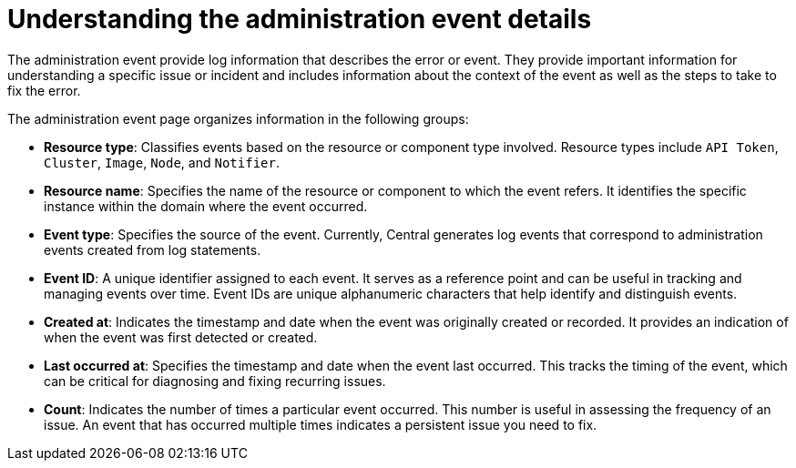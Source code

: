 // Module included in the following assemblies:
//
// *operating/using-the-administration-events-dashboard.adoc

:_mod-docs-content-type: CONCEPT
[id="understanding-the-administration-event-details_{context}"]
= Understanding the administration event details

The administration event provide log information that describes the error or event. They provide important information for understanding a specific issue or incident and includes information about the context of the event as well as the steps to take to fix the error.

The administration event page organizes information in the following groups:

* *Resource type*: Classifies events based on the resource or component type involved. Resource types include `API Token`, `Cluster`, `Image`, `Node`, and `Notifier`.
* *Resource name*: Specifies the name of the resource or component to which the event refers. It identifies the specific instance within the domain where the event occurred.
* *Event type*: Specifies the source of the event. Currently, Central generates log events that correspond to administration events created from log statements.
* *Event ID*: A unique identifier assigned to each event. It serves as a reference point and can be useful in tracking and managing events over time. Event IDs are unique alphanumeric characters that help identify and distinguish events.
* *Created at*: Indicates the timestamp and date when the event was originally created or recorded. It provides an indication of when the event was first detected or created.
* *Last occurred at*: Specifies the timestamp and date when the event last occurred. This tracks the timing of the event, which can be critical for diagnosing and fixing recurring issues.
* *Count*: Indicates the number of times a particular event occurred. This number is useful in assessing the frequency of an issue. An event that has occurred multiple times indicates a persistent issue you need to fix.